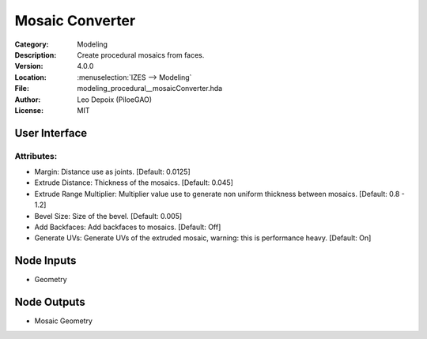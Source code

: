 ****************
Mosaic Converter
****************

.. figure:: /images/houdini_modeling_mosaic-converter_node.png
   :align: right
   :width: 255px

:Category:  Modeling
:Description: Create procedural mosaics from faces.
:Version: 4.0.0
:Location: :menuselection:`IZES --> Modeling`
:File: modeling_procedural__mosaicConverter.hda
:Author: Leo Depoix (PiloeGAO)
:License: MIT

User Interface
==============
.. figure:: /images/houdini_modeling_mosaic-converter_ui.png
   :align: center
   :width: 526px

Attributes:
-----------

* Margin: Distance use as joints. [Default: 0.0125]

* Extrude Distance: Thickness of the mosaics. [Default: 0.045]

* Extrude Range Multiplier: Multiplier value use to generate non uniform thickness between mosaics. [Default: 0.8 - 1.2]

* Bevel Size: Size of the bevel. [Default: 0.005]

* Add Backfaces: Add backfaces to mosaics. [Default: Off]

* Generate UVs: Generate UVs of the extruded mosaic, warning: this is performance heavy. [Default: On]


Node Inputs
===========
- Geometry

Node Outputs
============
- Mosaic Geometry